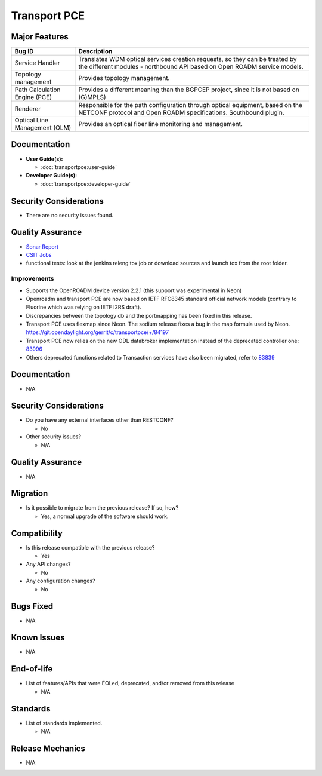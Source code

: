 =============
Transport PCE
=============

Major Features
==============

.. list-table::
   :widths: 15 55
   :header-rows: 1

   * - **Bug ID**
     - **Description**

   * - Service Handler
     - Translates WDM optical services creation requests, so they can be
       treated by the different modules - northbound API based on Open
       ROADM service models.
   * - Topology management
     - Provides topology management.
   * - Path Calculation Engine (PCE)
     - Provides a different meaning than the BGPCEP project,
       since it is not based on (G)MPLS)
   * - Renderer
     - Responsible for the path configuration through optical equipment,
       based on the NETCONF protocol and Open ROADM specifications.
       Southbound plugin.
   * - Optical Line Management (OLM)
     - Provides an optical fiber line monitoring and management.

Documentation
=============

* **User Guide(s):**

  * :doc:`transportpce:user-guide`

* **Developer Guide(s):**

  * :doc:`transportpce:developer-guide`

Security Considerations
=======================

* There are no security issues found.

Quality Assurance
=================

* `Sonar Report <https://sonar.opendaylight.org/dashboard?id=org.opendaylight.transportpce%3Atransportpce-aggregator>`_
* `CSIT Jobs <https://jenkins.opendaylight.org/releng/view/transportpce/>`_
* functional tests: look at the jenkins releng tox job or download sources and launch tox from the root folder.

Improvements
------------

* Supports the OpenROADM device version 2.2.1 (this support was experimental in Neon)
* Openroadm and transport PCE are now based on IETF RFC8345 standard official network models
  (contrary to Fluorine which was relying on IETF I2RS draft).
* Discrepancies between the topology db and the portmapping has been fixed in this release.
* Transport PCE uses flexmap since Neon. The sodium release fixes a bug in the map formula
  used by Neon. https://git.opendaylight.org/gerrit/c/transportpce/+/84197
* Transport PCE now relies on the new ODL databroker implementation instead of the deprecated
  controller one: `83996 <https://git.opendaylight.org/gerrit/c/transportpce/+/83996>`_
* Others deprecated functions related to Transaction services have also been migrated,
  refer to `83839 <https://git.opendaylight.org/gerrit/c/transportpce/+/83839/1>`_

Documentation
=============

* N/A

Security Considerations
=======================

* Do you have any external interfaces other than RESTCONF?

  * No

* Other security issues?

  * N/A

Quality Assurance
=================

* N/A

Migration
=========

* Is it possible to migrate from the previous release? If so, how?

  * Yes, a normal upgrade of the software should work.

Compatibility
=============

* Is this release compatible with the previous release?

  * Yes

* Any API changes?

  * No

* Any configuration changes?

  * No

Bugs Fixed
==========

* N/A

Known Issues
============

* N/A

End-of-life
===========

* List of features/APIs that were EOLed, deprecated, and/or removed from this release

  * N/A

Standards
=========

* List of standards implemented.

  * N/A

Release Mechanics
=================

* N/A

